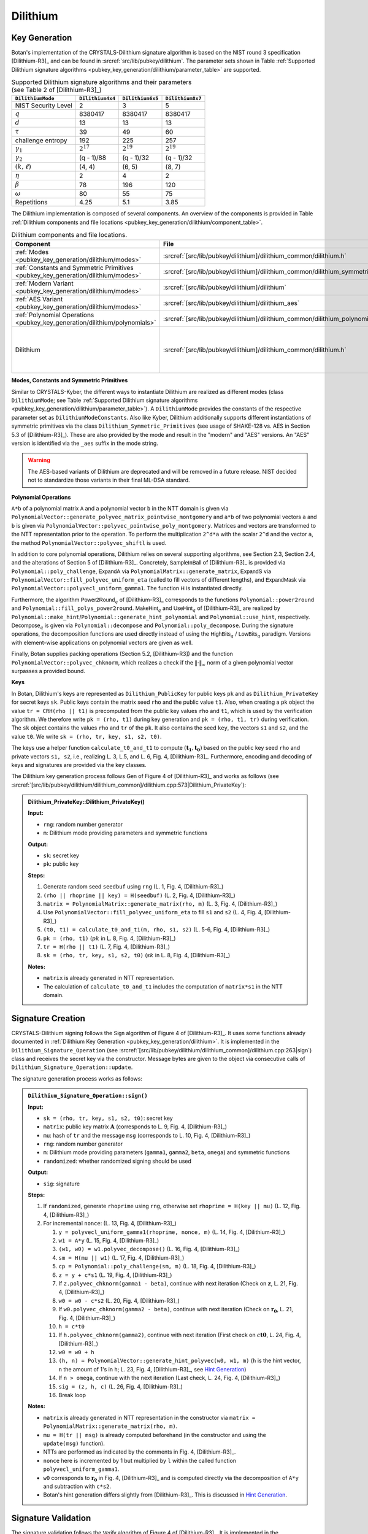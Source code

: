 .. _pubkey/dilithium:

Dilithium
=========

.. _pubkey_key_generation/dilithium:

Key Generation
--------------

Botan's implementation of the CRYSTALS-Dilithium signature algorithm is based on the NIST round 3 specification [Dilithium-R3]_ and
can be found in :srcref:`src/lib/pubkey/dilithium`.
The parameter sets shown in Table :ref:`Supported Dilithium signature algorithms <pubkey_key_generation/dilithium/parameter_table>` are supported.

.. _pubkey_key_generation/dilithium/parameter_table:

.. table::  Supported Dilithium signature algorithms and their parameters (see Table 2 of [Dilithium-R3]_)

   +---------------------+------------------+------------------+------------------+
   | ``DilithiumMode``   | ``Dilithium4x4`` | ``Dilithium6x5`` | ``Dilithium8x7`` |
   +=====================+==================+==================+==================+
   | NIST Security Level |     2            |     3            |     5            |
   +---------------------+------------------+------------------+------------------+
   |         :math:`q`   |  8380417         |  8380417         |  8380417         |
   +---------------------+------------------+------------------+------------------+
   |         :math:`d`   |     13           |     13           |     13           |
   +---------------------+------------------+------------------+------------------+
   |      :math:`\tau`   |     39           |     49           |     60           |
   +---------------------+------------------+------------------+------------------+
   | challenge entropy   |    192           |    225           |    257           |
   +---------------------+------------------+------------------+------------------+
   | :math:`\gamma_1`    |  :math:`2^{17}`  |  :math:`2^{19}`  |  :math:`2^{19}`  |
   +---------------------+------------------+------------------+------------------+
   | :math:`\gamma_2`    |(q - 1)/88        |(q - 1)/32        |(q - 1)/32        |
   +---------------------+------------------+------------------+------------------+
   | :math:`(k, \ell)`   |   (4, 4)         |   (6, 5)         |   (8, 7)         |
   +---------------------+------------------+------------------+------------------+
   |     :math:`\eta`    |     2            |     4            |     2            |
   +---------------------+------------------+------------------+------------------+
   |    :math:`\beta`    |     78           |    196           |    120           |
   +---------------------+------------------+------------------+------------------+
   |    :math:`\omega`   |     80           |     55           |     75           |
   +---------------------+------------------+------------------+------------------+
   |     Repetitions     |    4.25          |    5.1           |    3.85          |
   +---------------------+------------------+------------------+------------------+

The Dilithium implementation is composed of several components.
An overview of the components is provided in Table :ref:`Dilithium components and file locations <pubkey_key_generation/dilithium/component_table>`.

.. _pubkey_key_generation/dilithium/component_table:

.. table::  Dilithium components and file locations.

   +-----------------------------------------------------------------------------------+----------------------------------------------------------------------------------------+----------------------------------------------------------------------------------------------------------------------------------------------------------------------------------------+
   | Component                                                                         | File                                                                                   | Purpose                                                                                                                                                                                |
   +===================================================================================+========================================================================================+========================================================================================================================================================================================+
   | :ref:`Modes <pubkey_key_generation/dilithium/modes>`                              | :srcref:`[src/lib/pubkey/dilithium]/dilithium_common/dilithium.h`                      | Provide parameters and primitives                                                                                                                                                      |
   +-----------------------------------------------------------------------------------+----------------------------------------------------------------------------------------+----------------------------------------------------------------------------------------------------------------------------------------------------------------------------------------+
   | :ref:`Constants and Symmetric Primitives <pubkey_key_generation/dilithium/modes>` | :srcref:`[src/lib/pubkey/dilithium]/dilithium_common/dilithium_symmetric_primitives.h` | Constants and primitives interface                                                                                                                                                     |
   +-----------------------------------------------------------------------------------+----------------------------------------------------------------------------------------+----------------------------------------------------------------------------------------------------------------------------------------------------------------------------------------+
   | :ref:`Modern Variant <pubkey_key_generation/dilithium/modes>`                     | :srcref:`[src/lib/pubkey/dilithium]/dilithium`                                         | "Modern" instantiations of primitives                                                                                                                                                  |
   +-----------------------------------------------------------------------------------+----------------------------------------------------------------------------------------+----------------------------------------------------------------------------------------------------------------------------------------------------------------------------------------+
   | :ref:`AES Variant <pubkey_key_generation/dilithium/modes>`                        | :srcref:`[src/lib/pubkey/dilithium]/dilithium_aes`                                     | "AES" instantiations of primitives                                                                                                                                                     |
   +-----------------------------------------------------------------------------------+----------------------------------------------------------------------------------------+----------------------------------------------------------------------------------------------------------------------------------------------------------------------------------------+
   | :ref:`Polynomial Operations <pubkey_key_generation/dilithium/polynomials>`        | :srcref:`[src/lib/pubkey/dilithium]/dilithium_common/dilithium_polynomials.h`          | Polynomials and operations on them                                                                                                                                                     |
   +-----------------------------------------------------------------------------------+----------------------------------------------------------------------------------------+----------------------------------------------------------------------------------------------------------------------------------------------------------------------------------------+
   | Dilithium                                                                         | :srcref:`[src/lib/pubkey/dilithium]/dilithium_common/dilithium.h`                      | Dilithium :ref:`Keys <pubkey_key_generation/dilithium/keys>`, :ref:`Signature Creation <pubkey_signature/dilithium/sig>`, :ref:`Signature Validation <pubkey_signature/dilithium/val>` |
   +-----------------------------------------------------------------------------------+----------------------------------------------------------------------------------------+----------------------------------------------------------------------------------------------------------------------------------------------------------------------------------------+

.. _pubkey_key_generation/dilithium/modes:

**Modes, Constants and Symmetric Primitives**

Similar to CRYSTALS-Kyber, the different ways to instantiate Dilithium are realized as different modes (class ``DilithiumMode``; see Table :ref:`Supported Dilithium signature algorithms <pubkey_key_generation/dilithium/parameter_table>`).
A ``DilithiumMode`` provides the constants of the respective parameter set as ``DilithiumModeConstants``.
Also like Kyber, Dilithium additionally supports different instantiations of symmetric primitives via the class ``Dilithium_Symmetric_Primitives`` (see usage of SHAKE-128 vs. AES in Section 5.3 of [Dilithium-R3]_).
These are also provided by the mode and result in the "modern" and "AES" versions.
An "AES" version is identified via the ``_aes`` suffix in the mode string.

.. warning::

   The AES-based variants of Dilithium are deprecated and will be removed in a future release.
   NIST decided not to standardize those variants in their final ML-DSA standard.

.. _pubkey_key_generation/dilithium/polynomials:

**Polynomial Operations**

``A*b`` of a polynomial matrix ``A`` and a polynomial vector ``b`` in the NTT domain is given via ``PolynomialVector::generate_polyvec_matrix_pointwise_montgomery`` and ``a*b`` of two polynomial vectors ``a`` and ``b`` is given via ``PolynomialVector::polyvec_pointwise_poly_montgomery``.
Matrices and vectors are transformed to the NTT representation prior to the operation.
To perform the multiplication ``2^d*a`` with the scalar ``2^d`` and the vector ``a``, the method ``PolynomialVector::polyvec_shiftl`` is used.

In addition to core polynomial operations, Dilithium relies on several supporting algorithms, see Section 2.3, Section 2.4, and the alterations of Section 5 of [Dilithium-R3]_.
Concretely, :math:`\mathsf{SampleInBall}` of [Dilithium-R3]_ is provided via ``Polynomial::poly_challenge``, :math:`\mathsf{ExpandA}` via ``PolynomialMatrix::generate_matrix``, :math:`\mathsf{ExpandS}` via ``PolynomialVector::fill_polyvec_uniform_eta`` (called to fill vectors of different lengths), and :math:`\mathsf{ExpandMask}` via ``PolynomialVector::polyvecl_uniform_gamma1``.
The function :math:`\mathsf{H}` is instantiated directly.

Furthermore, the algorithm :math:`\mathsf{Power2Round}_q` of [Dilithium-R3]_ corresponds to the functions ``Polynomial::power2round`` and ``Polynomial::fill_polys_power2round``.
:math:`\mathsf{MakeHint}_q` and :math:`\mathsf{UseHint}_q` of [Dilithium-R3]_ are realized by ``Polynomial::make_hint``\/\ ``Polynomial::generate_hint_polynomial`` and ``Polynomial::use_hint``, respectively.
:math:`\mathsf{Decompose}_q` is given via ``Polynomial::decompose`` and ``Polynomial::poly_decompose``.
During the signature operations, the decomposition functions are used directly instead of using the :math:`\mathsf{HighBits}_q` \/ :math:`\mathsf{LowBits}_q` paradigm.
Versions with element-wise applications on polynomial vectors are given as well.

Finally, Botan supplies packing operations (Section 5.2, [Dilithium-R3]) and the function ``PolynomialVector::polyvec_chknorm``, which realizes a check if the :math:`\lVert \cdot \rVert_\infty` norm of a given polynomial vector surpasses a provided bound.

.. _pubkey_key_generation/dilithium/keys:

**Keys**

In Botan, Dilithium's keys are represented as ``Dilithium_PublicKey`` for public keys ``pk`` and as ``Dilithium_PrivateKey`` for secret keys ``sk``.
Public keys contain the matrix seed ``rho`` and the public value ``t1``.
Also, when creating a ``pk`` object the value  ``tr = CRH(rho || t1)`` is precomputed from the public key values ``rho`` and ``t1``, which is used by the verification algorithm.
We therefore write ``pk = (rho, t1)`` during key generation and ``pk = (rho, t1, tr)`` during verification.
The ``sk`` object contains the values ``rho`` and ``tr`` of the ``pk``.
It also contains the seed ``key``, the vectors ``s1`` and ``s2``, and the value ``t0``. We write ``sk = (rho, tr, key, s1, s2, t0)``.

The keys use a helper function ``calculate_t0_and_t1`` to compute :math:`(\mathbf{t_1},\mathbf{t_0})` based on the public key seed ``rho`` and private vectors ``s1, s2``, i.e., realizing L. 3, L.5, and L. 6, Fig. 4, [Dilithium-R3]_.
Furthermore, encoding and decoding of keys and signatures are provided via the key classes.

The Dilithium key generation process follows :math:`\mathsf{Gen}` of Figure 4 of [Dilithium-R3]_ and works as follows (see :srcref:`[src/lib/pubkey/dilithium/dilithium_common]/dilithium.cpp:573|Dilithium_PrivateKey`):

.. admonition:: Dilithium_PrivateKey::Dilithium_PrivateKey()

   **Input:**

   -  ``rng``: random number generator
   -  ``m``: Dilithium mode providing parameters and symmetric functions

   **Output:**

   -  ``sk``: secret key
   -  ``pk``: public key

   **Steps:**

   1. Generate random seed ``seedbuf`` using ``rng`` (L. 1, Fig. 4, [Dilithium-R3]_)
   2. ``(rho || rhoprime || key) = H(seedbuf)`` (L. 2, Fig. 4, [Dilithium-R3]_)
   3. ``matrix = PolynomialMatrix::generate_matrix(rho, m)`` (L. 3, Fig. 4, [Dilithium-R3]_)
   4. Use ``PolynomialVector::fill_polyvec_uniform_eta`` to fill ``s1`` and ``s2`` (L. 4, Fig. 4, [Dilithium-R3]_)
   5. ``(t0, t1) = calculate_t0_and_t1(m, rho, s1, s2)`` (L. 5-6, Fig. 4, [Dilithium-R3]_)
   6. ``pk = (rho, t1)`` (:math:`pk` in L. 8, Fig. 4, [Dilithium-R3]_)
   7. ``tr = H(rho || t1)`` (L. 7, Fig. 4, [Dilithium-R3]_)
   8. ``sk = (rho, tr, key, s1, s2, t0)`` (:math:`sk` in L. 8, Fig. 4, [Dilithium-R3]_)

   **Notes:**

   - ``matrix`` is already generated in NTT representation.
   - The calculation of ``calculate_t0_and_t1`` includes the computation of ``matrix*s1`` in the NTT domain.


.. _pubkey_signature/dilithium/sig:

Signature Creation
------------------

CRYSTALS-Dilithium signing follows the :math:`\mathsf{Sign}` algorithm of Figure 4 of [Dilithium-R3]_. It uses some functions already documented in :ref:`Dilithium Key Generation <pubkey_key_generation/dilithium>`.
It is implemented in the ``Dilithium_Signature_Operation`` (see :srcref:`[src/lib/pubkey/dilithium/dilithium_common]/dilithium.cpp:263|sign`) class and receives the secret key via the constructor.
Message bytes are given to the object via consecutive calls of ``Dilithium_Signature_Operation::update``.

The signature generation process works as follows:

.. admonition:: ``Dilithium_Signature_Operation::sign()``

   **Input:**

   -  ``sk = (rho, tr, key, s1, s2, t0)``: secret key
   -  ``matrix``: public key matrix :math:`\mathbf{A}` (corresponds to L. 9, Fig. 4, [Dilithium-R3]_)
   -  ``mu``: hash of ``tr`` and the message ``msg`` (corresponds to L. 10, Fig. 4, [Dilithium-R3]_)
   -  ``rng``: random number generator
   -  ``m``: Dilithium mode providing parameters (``gamma1``, ``gamma2``, ``beta``, ``omega``) and symmetric functions
   -  ``randomized``: whether randomized signing should be used

   **Output:**

   -  ``sig``: signature

   **Steps:**

   1. If ``randomized``, generate ``rhoprime`` using ``rng``, otherwise set ``rhoprime = H(key || mu)`` (L. 12, Fig. 4, [Dilithium-R3]_)
   2. For incremental ``nonce``: (L. 13, Fig. 4, [Dilithium-R3]_)

      1. ``y = polyvecl_uniform_gamma1(rhoprime, nonce, m)`` (L. 14, Fig. 4, [Dilithium-R3]_)
      2. ``w1 = A*y`` (L. 15, Fig. 4, [Dilithium-R3]_)
      3. ``(w1, w0) = w1.polyvec_decompose()`` (L. 16, Fig. 4, [Dilithium-R3]_)
      4. ``sm = H(mu || w1)`` (L. 17, Fig. 4, [Dilithium-R3]_)
      5. ``cp = Polynomial::poly_challenge(sm, m)`` (L. 18, Fig. 4, [Dilithium-R3]_)
      6. ``z = y + c*s1`` (L. 19, Fig. 4, [Dilithium-R3]_)
      7. If ``z.polyvec_chknorm(gamma1 - beta)``, continue with next iteration (Check on :math:`\mathbf{z}`, L. 21, Fig. 4, [Dilithium-R3]_)
      8. ``w0 = w0 - c*s2`` (L. 20, Fig. 4, [Dilithium-R3]_)
      9. If ``w0.polyvec_chknorm(gamma2 - beta)``, continue with next iteration (Check on :math:`\mathbf{r_0}`, L. 21, Fig. 4, [Dilithium-R3]_)
      10. ``h = c*t0``
      11. If ``h.polyvec_chknorm(gamma2)``, continue with next iteration (First check on :math:`c\mathbf{t0}`, L. 24, Fig. 4, [Dilithium-R3]_)
      12. ``w0 = w0 + h``
      13. ``(h, n) = PolynomialVector::generate_hint_polyvec(w0, w1, m)`` (``h`` is the hint vector, ``n`` the amount of 1's in ``h``; L. 23, Fig. 4, [Dilithium-R3]_, see `Hint Generation`_)
      14. If ``n > omega``, continue with the next iteration (Last check, L. 24, Fig. 4, [Dilithium-R3]_)
      15. ``sig = (z, h, c)`` (L. 26, Fig. 4, [Dilithium-R3]_)
      16. Break loop

   **Notes:**

   - ``matrix`` is already generated in NTT representation in the constructor via ``matrix = PolynomialMatrix::generate_matrix(rho, m)``.
   - ``mu = H(tr || msg)`` is already computed beforehand (in the constructor and using the ``update(msg)`` function).
   - NTTs are performed as indicated by the comments in Fig. 4, [Dilithium-R3]_.
   - ``nonce`` here is incremented by 1 but multiplied by ``l`` within the called function ``polyvecl_uniform_gamma1``.
   - ``w0`` corresponds to :math:`\mathbf{r_0}` in Fig. 4, [Dilithium-R3]_ and is computed directly via the decomposition of ``A*y`` and subtraction with ``c*s2``.
   - Botan's hint generation differs slightly from [Dilithium-R3]_. This is discussed in `Hint Generation`_.


.. _pubkey_signature/dilithium/val:

Signature Validation
--------------------

The signature validation follows the :math:`\mathsf{Verify}` algorithm of Figure 4 of [Dilithium-R3]_. It is
implemented in the ``Dilithium_Verification_Operation`` class (see :srcref:`[src/lib/pubkey/dilithium/dilithium_common]/dilithium.cpp:440|is_valid_signature`), which receives the public key via the constructor.
Message bytes are given to the object via consecutive calls of ``Dilithium_Verification_Operation::update``.

.. admonition:: Dilithium_Verification_Operation::is_valid_signature()

   **Input:**

   -  ``pk = (rho, t_1, tr)``: public key
   -  ``matrix``: public key matrix :math:`\mathbf{A}` (corresponds to L. 27, Fig. 4, [Dilithium-R3]_)
   -  ``mu``:  hash of ``tr`` and the message ``msg`` (corresponds to L. 28, Fig. 4, [Dilithium-R3]_)
   -  ``sig = (z, h, c)``: the signature
   -  ``m``: Dilithium mode providing parameters (``gamma1``, ``gamma2``, ``beta``, ``omega``) and symmetric functions

   **Output:**

   -  ``true``, if the signature for message ``msg`` is valid. ``false`` otherwise.

   **Steps:**

   1. Check that the signature has the appropriate length and extract its parameters. Return ``false`` if
      the signature length is invalid, ``z`` is no valid signature vector (i.e., ``z.polyvec_chknorm(gamma1 - beta)``), or
      ``h`` is no valid hint vector (i.e., ``amount of 1's in h > omega``) (first and third check of L. 31, Fig. 4, [Dilithium-R3]_)
   2. ``cp = Polynomial::poly_challenge(c)`` (L. 29, Fig. 4, [Dilithium-R3]_)
   3. ``w1 = A*z - c*t*2^d`` (Second input of L. 30, Fig. 4, [Dilithium-R3]_)
   4. ``w1 = PolynomialVector::polyvec_use_hint(h, w1, m)`` (L. 30, Fig. 4, [Dilithium-R3]_)
   5. Signature is valid if ``c == H(mu || w1)`` (L. 31, Fig. 4, [Dilithium-R3]_)

   **Notes:**

   - ``matrix`` is already generated in NTT representation in the constructor via ``matrix = PolynomialMatrix::generate_matrix(rho, m)``.
   - NTTs are performed as indicated by the comments in Fig. 4, [Dilithium-R3]_.
   - mu = ``H(tr || msg)`` is already computed beforehand (in the constructor and using the ``update(msg)`` function).


.. _pubkey_signature/dilithium/hint:

Hint Generation
---------------

Dilithium uses a simple technique to reduce the size of the public key.
Given the public matrix :math:`\mathbf{A}` and :math:`\mathbf{t} = \mathbf{As_1} + \mathbf{s_2}`, the public key only contains the "high-order" bits :math:`\mathbf{t_1}` of :math:`\mathbf{t}`.
However, Dilithium's verification algorithm requires computation of the high bits of the sum :math:`\mathbf{Az}-c\mathbf{t}` (see Section 1.1 of [Dilithium-R3]_).
This computation cannot be conducted solely with :math:`\mathbf{t_1}` because carries from the subtraction with the product of :math:`c` and the missing "lower-order" bits :math:`\mathbf{t_0}` may influence the high bits of the result.
In order to still use only :math:`\mathbf{t_1}` in the public key, Dilithium computes a "hint" as part of the signature that indicates the carries.
The corresponding simple algorithm is :math:`\mathsf{MakeHint}_q` specified in Figure 3 of [Dilithium-R3]_.

More concretely, the goal of the hint is as follows: given :math:`\mathbf{A}\mathbf{z} - c\mathbf{t_1}\cdot 2^d = \mathbf{w}-c\mathbf{s_2}+c\mathbf{t_0}` and the hint, one can recover :math:`\mathbf{w_1}`.
The hint generation of [Dilithium-R3]_ uses inputs :math:`(\mathbf{w}-c\mathbf{s_2}+c\mathbf{t_0},-c\mathbf{t_0})`.
However, like the reference implementation of [Dilithium-R3]_, Botan's hint computation operates on inputs ``(w0 - c*s2 + c*t0, w1)`` and slightly differs to Figure 3 of [Dilithium-R3]_.
Despite this, Botan's hint computation is equivalent to the hint generation of the specification.

To show the equivalence, we expand the definition of the :math:`[[\ ]]`-operator to vectors, i.e., :math:`[[ \mathbf{u} = \mathbf{v} ]]` returns a vector :math:`\mathbf{b} \in \mathbb{F}_2^{n \cdot k}` comparing all polynomial coefficients of both vectors element-wise.
Then, [Dilithium-R3]_ computes the hint vector as follows:

.. math:: \mathbf{h} = \mathbf{1} - [[ \mathsf{HighBits}_q(\mathbf{w} - c \mathbf{s_2} + c\mathbf{t_0}, 2\gamma_2) = \mathsf{HighBits}_q(\mathbf{w} - c \mathbf{s_2}, 2\gamma_2)  ]]

According to Section 3.3, Equation (3) of [Dilithium-R3]_, :math:`\mathsf{HighBits}_q(\mathbf{w} - c \mathbf{s_2}, 2\gamma_2)=\mathbf{w_1}`. Also, we can
write :math:`\mathbf{w} = \mathbf{w_1} 2\gamma_2 + \mathbf{w_0}`. We get:

.. math:: \mathbf{h} = \mathbf{1} - [[ \mathsf{HighBits}_q(\mathbf{w_1} 2\gamma_2 + \mathbf{w_0} - c \mathbf{s_2} + c\mathbf{t_0}, 2\gamma_2) = \mathbf{w_1} ]]

Since :math:`\|\mathbf{w_0} - c \mathbf{s_2}\|_{\infty} < \gamma_2 - \beta` (second check of L. 21, Fig. 4, [Dilithium-R3]_) and :math:`\|c\mathbf{t_0}\|_{\infty} \leq \gamma_2` (first check of L. 24, Fig. 4, [Dilithium-R3]_), we know that:

.. math:: \|\mathbf{w_0} - c \mathbf{s_2} + c\mathbf{t_0}\|_{\infty} < 2 \gamma_2 - \beta

In the following, we will look at the 1-bit hint :math:`h` creation of single polynomial coefficients :math:`x \in \mathbb{Z}_q` of vector elements of :math:`(\mathbf{w_0} - c \mathbf{s_2} + c\mathbf{t_0})` and coefficients :math:`w_1 \in \mathbb{Z}_q` of vector elements of :math:`\mathbf{w_1}`.
Two cases are distinguished.

**Case 1.** :math:`w_1 \neq 0`:

:math:`w_1 2 \gamma_2 \in [2 \gamma_2, 4 \gamma_2, ..., (q-1) - 2 \gamma_2]` and therefore:

.. math:: \beta < w_1 2 \gamma_2 + x < (q-1) - \beta

According to the constructions of :math:`\mathsf{HighBits}_q` and :math:`\mathsf{Decompose}_q`, we get via L. 23, Figure 3 of [Dilithium-R3]_:

.. math::
    & \mathsf{HighBits}_q(w_1 2 \gamma_2 + x, 2 \gamma_2)

   =& \frac{(w_1 2 \gamma_2 + x) - (w_1 2 \gamma_2 + x\ \textrm{mod}^{\pm}\ 2 \gamma_2)}{2 \gamma_2}

   =& \frac{w_1 2 \gamma_2 + x - (x\ \textrm{mod}^{\pm}\ 2 \gamma_2)}{2 \gamma_2}

which equals :math:`w_1` if and only if

.. math:: (x\ \textrm{mod}^{\pm}\ 2 \gamma_2) = x

Therefore, :math:`\mathsf{HighBits}_q(w_1 2 \gamma_2 + x, 2\gamma_2) = w_1` (and equivalently :math:`h=0`) if and only if:

.. math:: -\gamma_2 < x \leq \gamma_2

**Case 2.** :math:`w_1 = 0`:

The equation gets:

.. math:: \mathsf{HighBits}_q(x, 2 \gamma_2) = 0

According to the construction, this equation is true for all values of:

.. math:: -\gamma_2 < x \leq \gamma_2

but also for :math:`x = -\gamma_2`. Hence, the hint becomes :math:`0` if and only if

.. math:: -\gamma_2 \leq x \leq \gamma_2

To demonstrate this, we need to show that
:math:`\mathsf{HighBits}_q(-\gamma_2, 2 \gamma_2) = 0`. In particular, we show that :math:`\mathsf{Decompose}_q(-\gamma_2, 2 \gamma_2)` returns :math:`(0, -\gamma_2)`

It first computes:

.. math::
   r = - \gamma_2\ \textrm{mod}^{+}\ q = q - \gamma_2

Then, given that :math:`\gamma_2` divides :math:`q - 1`:

.. math::

   r_0 =& q - \gamma_2\ \textrm{mod}^{\pm}\ 2 \gamma_2 = (q-1)+1 - \gamma_2\ \textrm{mod}^{\pm}\ 2 \gamma_2 = -\gamma_2 + 1

   r - r_0 =& (q - \gamma_2) - (-\gamma_2 + 1) = q - 1

Hence, the special case occurs (L.21-22, Figure 3 of [Dilithium-R3]_) and we get :math:`r_1 = 0` and :math:`r_0 = -\gamma_2`.

Taking into account these cases where the hint becomes :math:`0`, Botan only checks the :math:`\gamma_2` bounds of coefficients :math:`x` of the input vector :math:`(\mathbf{w_0} - c \mathbf{s_2} + c\mathbf{t_0})`.
To distinguish both cases with slightly different boundaries, :math:`\mathbf{w_1}` must be given as well.

